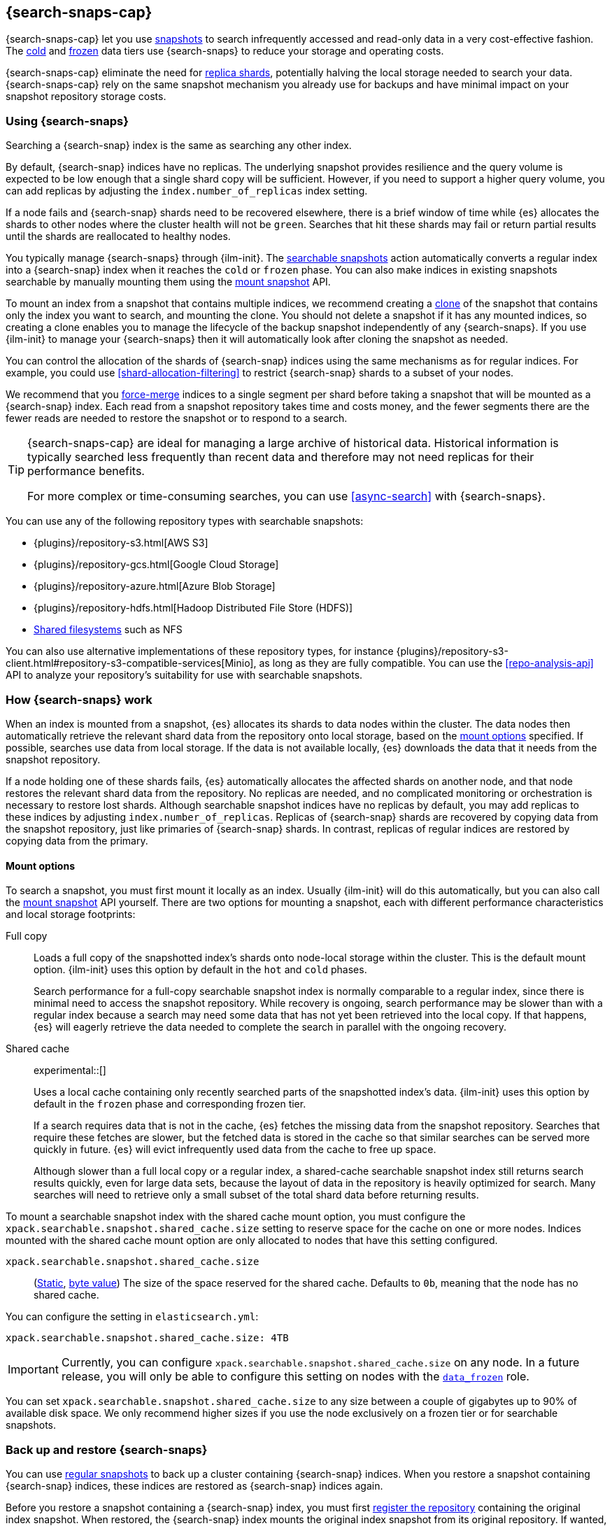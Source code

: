 [[searchable-snapshots]]
== {search-snaps-cap}

{search-snaps-cap} let you use <<snapshot-restore,snapshots>> to search
infrequently accessed and read-only data in a very cost-effective fashion. The
<<cold-tier,cold>> and <<frozen-tier,frozen>> data tiers use {search-snaps} to
reduce your storage and operating costs.

{search-snaps-cap} eliminate the need for <<scalability,replica shards>>,
potentially halving the local storage needed to search your data.
{search-snaps-cap} rely on the same snapshot mechanism you already use for
backups and have minimal impact on your snapshot repository storage costs.

[discrete]
[[using-searchable-snapshots]]
=== Using {search-snaps}

Searching a {search-snap} index is the same as searching any other index.

By default, {search-snap} indices have no replicas. The underlying snapshot
provides resilience and the query volume is expected to be low enough that a
single shard copy will be sufficient. However, if you need to support a higher
query volume, you can add replicas by adjusting the `index.number_of_replicas`
index setting.

If a node fails and {search-snap} shards need to be recovered elsewhere, there
is a brief window of time while {es} allocates the shards to other nodes where
the cluster health will not be `green`. Searches that hit these shards may fail
or return partial results until the shards are reallocated to healthy nodes.

You typically manage {search-snaps} through {ilm-init}. The
<<ilm-searchable-snapshot, searchable snapshots>> action automatically converts
a regular index into a {search-snap} index when it reaches the `cold` or
`frozen` phase. You can also make indices in existing snapshots searchable by
manually mounting them using the <<searchable-snapshots-api-mount-snapshot,
mount snapshot>> API.

To mount an index from a snapshot that contains multiple indices, we recommend
creating a <<clone-snapshot-api, clone>> of the snapshot that contains only the
index you want to search, and mounting the clone. You should not delete a
snapshot if it has any mounted indices, so creating a clone enables you to
manage the lifecycle of the backup snapshot independently of any
{search-snaps}. If you use {ilm-init} to manage your {search-snaps} then it
will automatically look after cloning the snapshot as needed.

You can control the allocation of the shards of {search-snap} indices using the
same mechanisms as for regular indices. For example, you could use
<<shard-allocation-filtering>> to restrict {search-snap} shards to a subset of
your nodes.

We recommend that you <<indices-forcemerge, force-merge>> indices to a single
segment per shard before taking a snapshot that will be mounted as a
{search-snap} index. Each read from a snapshot repository takes time and costs
money, and the fewer segments there are the fewer reads are needed to restore
the snapshot or to respond to a search.

[TIP]
====
{search-snaps-cap} are ideal for managing a large archive of historical data.
Historical information is typically searched less frequently than recent data
and therefore may not need replicas for their performance benefits.

For more complex or time-consuming searches, you can use <<async-search>> with
{search-snaps}.
====

[[searchable-snapshots-repository-types]]
You can use any of the following repository types with searchable snapshots:

* {plugins}/repository-s3.html[AWS S3]
* {plugins}/repository-gcs.html[Google Cloud Storage]
* {plugins}/repository-azure.html[Azure Blob Storage]
* {plugins}/repository-hdfs.html[Hadoop Distributed File Store (HDFS)]
* <<snapshots-filesystem-repository,Shared filesystems>> such as NFS

You can also use alternative implementations of these repository types, for
instance
{plugins}/repository-s3-client.html#repository-s3-compatible-services[Minio],
as long as they are fully compatible. You can use the <<repo-analysis-api>> API
to analyze your repository's suitability for use with searchable snapshots.

[discrete]
[[how-searchable-snapshots-work]]
=== How {search-snaps} work

When an index is mounted from a snapshot, {es} allocates its shards to data
nodes within the cluster. The data nodes then automatically retrieve the
relevant shard data from the repository onto local storage, based on the
<<searchable-snapshot-mount-storage-options,mount options>> specified. If
possible, searches use data from local storage. If the data is not available
locally, {es} downloads the data that it needs from the snapshot repository.

If a node holding one of these shards fails, {es} automatically allocates the
affected shards on another node, and that node restores the relevant shard data
from the repository. No replicas are needed, and no complicated monitoring or
orchestration is necessary to restore lost shards. Although searchable snapshot
indices have no replicas by default, you may add replicas to these indices by
adjusting `index.number_of_replicas`. Replicas of {search-snap} shards are
recovered by copying data from the snapshot repository, just like primaries of
{search-snap} shards. In contrast, replicas of regular indices are restored by
copying data from the primary.

[discrete]
[[searchable-snapshot-mount-storage-options]]
==== Mount options

To search a snapshot, you must first mount it locally as an index. Usually
{ilm-init} will do this automatically, but you can also call the
<<searchable-snapshots-api-mount-snapshot,mount snapshot>> API yourself. There
are two options for mounting a snapshot, each with different performance
characteristics and local storage footprints:

[[full-copy]]
Full copy::
Loads a full copy of the snapshotted index's shards onto node-local storage
within the cluster. This is the default mount option. {ilm-init} uses this
option by default in the `hot` and `cold` phases.
+
Search performance for a full-copy searchable snapshot index is normally
comparable to a regular index, since there is minimal need to access the
snapshot repository. While recovery is ongoing, search performance may be
slower than with a regular index because a search may need some data that has
not yet been retrieved into the local copy. If that happens, {es} will eagerly
retrieve the data needed to complete the search in parallel with the ongoing
recovery.

[[shared-cache]]
Shared cache::
+
experimental::[]
+
Uses a local cache containing only recently searched parts of the snapshotted
index's data. {ilm-init} uses this option by default in the `frozen` phase and
corresponding frozen tier.
+
If a search requires data that is not in the cache, {es} fetches the missing
data from the snapshot repository. Searches that require these fetches are
slower, but the fetched data is stored in the cache so that similar searches
can be served more quickly in future. {es} will evict infrequently used data
from the cache to free up space.
+
Although slower than a full local copy or a regular index, a shared-cache
searchable snapshot index still returns search results quickly, even for large
data sets, because the layout of data in the repository is heavily optimized
for search. Many searches will need to retrieve only a small subset of the
total shard data before returning results.

To mount a searchable snapshot index with the shared cache mount option, you
must configure the `xpack.searchable.snapshot.shared_cache.size` setting to
reserve space for the cache on one or more nodes. Indices mounted with the
shared cache mount option are only allocated to nodes that have this setting
configured.

[[searchable-snapshots-shared-cache]]
`xpack.searchable.snapshot.shared_cache.size`::
(<<static-cluster-setting,Static>>, <<byte-units,byte value>>)
The size of the space reserved for the shared cache. Defaults to `0b`, meaning
that the node has no shared cache.

You can configure the setting in `elasticsearch.yml`:

[source,yaml]
----
xpack.searchable.snapshot.shared_cache.size: 4TB
----

IMPORTANT: Currently, you can configure
`xpack.searchable.snapshot.shared_cache.size` on any node. In a future release,
you will only be able to configure this setting on nodes with the
<<data-frozen-node,`data_frozen`>> role.

You can set `xpack.searchable.snapshot.shared_cache.size` to any size between a
couple of gigabytes up to 90% of available disk space. We only recommend higher
sizes if you use the node exclusively on a frozen tier or for searchable
snapshots.

[discrete]
[[back-up-restore-searchable-snapshots]]
=== Back up and restore {search-snaps}

You can use <<snapshot-lifecycle-management,regular snapshots>> to back up a
cluster containing {search-snap} indices. When you restore a snapshot
containing {search-snap} indices, these indices are restored as {search-snap}
indices again.

Before you restore a snapshot containing a {search-snap} index, you must first
<<snapshots-register-repository,register the repository>> containing the
original index snapshot. When restored, the {search-snap} index mounts the
original index snapshot from its original repository. If wanted, you
can use separate repositories for regular snapshots and {search-snaps}.

A snapshot of a {search-snap} index contains only a small amount of metadata
which identifies its original index snapshot. It does not contain any data from
the original index. The restore of a backup will fail to restore any
{search-snap} indices whose original index snapshot is unavailable.

[discrete]
[[searchable-snapshots-reliability]]
=== Reliability of {search-snaps}

The sole copy of the data in a {search-snap} index is the underlying snapshot,
stored in the repository. If the repository fails or corrupts the contents of
the snapshot then the data is lost. Although {es} may have made copies of the
data onto local storage, these copies may be incomplete and cannot be used to
recover any data after a repository failure. You must make sure that your
repository is reliable and protects against corruption of your data while it is
at rest in the repository.

The blob storage offered by all major public cloud providers typically offers
very good protection against data loss or corruption. If you manage your own
repository storage then you are responsible for its reliability.

[discrete]
[[searchable-snapshots-frozen-tier-on-cloud]]
=== Configure a frozen tier on the {ess}

The frozen data tier is not yet available on the {ess-trial}[{ess}]. However,
you can configure another tier to use <<shared-cache,shared snapshot caches>>.
This effectively recreates a frozen tier in your {ess} deployment. Follow these
steps:

. Choose an existing tier to use. Typically, you'll use the cold tier, but the
hot and warm tiers are also supported. You can use this tier as a shared tier,
or you can dedicate the tier exclusively to shared snapshot caches.

. Log in to the {ess-trial}[{ess} Console].

. Select your deployment from the {ess} home page or the deployments page.

. From your deployment menu, select **Edit deployment**.

. On the **Edit** page, click **Edit elasticsearch.yml** under your selected
{es} tier.

. In the `elasticsearch.yml` file, add the
<<searchable-snapshots-shared-cache,`xpack.searchable.snapshot.shared_cache.size`>>
setting. For example:
+
[source,yaml]
----
xpack.searchable.snapshot.shared_cache.size: 50GB
----

. Click **Save** and **Confirm** to apply your configuration changes.
